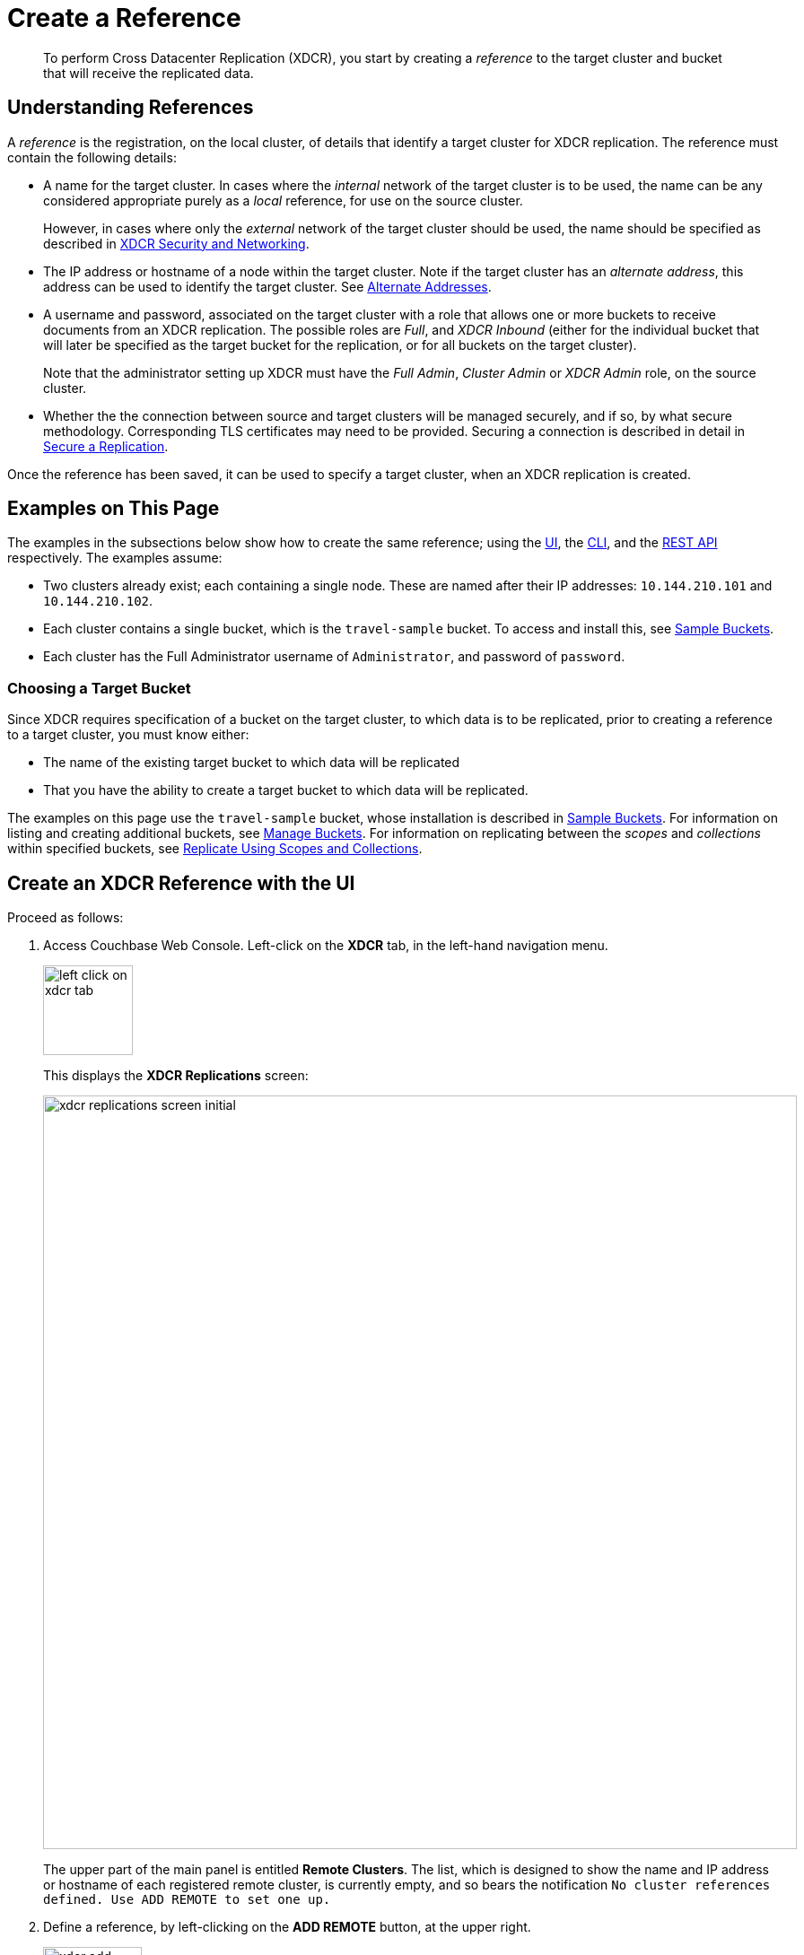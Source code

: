 = Create a Reference
:description: pass:q[To perform Cross Datacenter Replication (XDCR), you start by creating a _reference_ to the target cluster and bucket that will receive the replicated data.]

[abstract]
{description}

[#understanding-references]
== Understanding References

A _reference_ is the registration, on the local cluster, of details that identify a target cluster for XDCR replication.
The reference must contain the following details:

* A name for the target cluster.
In cases where the _internal_ network of the target cluster is to be used, the name can be any considered appropriate purely as a _local_ reference, for use on the source cluster.
+
However, in cases where only the _external_ network of the target cluster should be used, the name should be specified as described in xref:xdcr-reference:xdcr-security-and-networking.adoc[XDCR Security and Networking].

* The IP address or hostname of a node within the target cluster.
Note if the target cluster has an _alternate address_, this address can be used to identify the target cluster.
See xref:learn:clusters-and-availability/connectivity.adoc#alternate-addresses[Alternate Addresses].

* A username and password, associated on the target cluster with a role that allows one or more buckets to receive documents from an XDCR replication.
The possible roles are _Full_, and _XDCR Inbound_ (either for the individual bucket that will later be specified as the target bucket for the replication, or for all buckets on the target cluster).
+
Note that the administrator setting up XDCR must have the _Full Admin_, _Cluster Admin_ or _XDCR Admin_ role, on the source cluster.

* Whether the the connection between source and target clusters will be managed securely, and if so, by what secure methodology.
Corresponding TLS certificates may need to be provided.
Securing a connection is described in detail in xref:manage:manage-xdcr/secure-xdcr-replication.adoc[Secure a Replication].

Once the reference has been saved, it can be used to specify a target cluster, when an XDCR replication is created.

[#examples-on-this-page-create-reference]
== Examples on This Page

The examples in the subsections below show how to create the same reference; using the xref:manage:manage-xdcr/create-xdcr-reference.adoc#create-an-xdcr-reference-with-the-ui[UI], the xref:manage:manage-xdcr/create-xdcr-reference.adoc#create-an-xdcr-reference-with-the-cli[CLI], and the xref:manage:manage-xdcr/create-xdcr-reference.adoc#create-an-xdcr-reference-with-the-rest-api[REST API] respectively.
The examples assume:

* Two clusters already exist; each containing a single node.
These are named after their IP addresses: `10.144.210.101` and `10.144.210.102`.

* Each cluster contains a single bucket, which is the `travel-sample` bucket.
To access and install this, see xref:manage:manage-settings/install-sample-buckets.adoc[Sample Buckets].

* Each cluster has the Full Administrator username of `Administrator`, and password of `password`.

[#choosing-a-target-bucket]
=== Choosing a Target Bucket

Since XDCR requires specification of a bucket on the target cluster, to which data is to be replicated, prior to creating a reference to a target cluster, you must know either:

* The name of the existing target bucket to which data will be replicated
* That you have the ability to create a target bucket to which data will be replicated.

The examples on this page use the `travel-sample` bucket, whose installation is described in xref:manage:manage-settings/install-sample-buckets.adoc[Sample Buckets].
For information on listing and creating additional buckets, see xref:manage:manage-buckets/bucket-management-overview.adoc[Manage Buckets].
For information on replicating between the _scopes_ and _collections_ within specified buckets, see xref:manage:manage-xdcr/replicate-using-scopes-and-collections.adoc[Replicate Using Scopes and Collections].

[#create-an-xdcr-reference-with-the-ui]
== Create an XDCR Reference with the UI

Proceed as follows:

. Access Couchbase Web Console.
Left-click on the *XDCR* tab, in the left-hand navigation menu.
+
[#left_click_on_xdcr_tab]
image::manage-xdcr/left-click-on-xdcr-tab.png[,100,align=middle]
+
This displays the *XDCR Replications* screen:
+
[#xdcr-replications-screen-initial]
image::manage-xdcr/xdcr-replications-screen-initial.png[,840,align=left]
+
The upper part of the main panel is entitled *Remote Clusters*.
The list, which is designed to show the name and IP address or hostname of each registered remote cluster, is currently empty, and so bears the notification `No cluster references defined. Use ADD REMOTE to set one up.`

. Define a reference, by left-clicking on the *ADD REMOTE* button, at the upper right.
+
[#xdcr-add-remote-cluster-button]
image::manage-xdcr/xdcr-add-remote-cluster-button.png[,110,align=middle]
+
The *Add Remote Cluster* dialog is now displayed:
+
[#xdcr-add-remote-cluster-dialog]
image::manage-xdcr/xdcr-add-remote-cluster-dialog.png[,400,align=left]
+
The fields in this dialog are explained above, in xref:manage:manage-xdcr/create-xdcr-reference.adoc#understanding-references[Understanding References].

. For *Cluster Name*, provide a name for the target cluster: this name is for use on the _source_ cluster only, and so need not be identical to any name defined on the _target_ cluster.
(Note, however, that if the specified name corresponds to the fully qualified domain name of a target cluster that is configured to use external networking, the target cluster's external network will indeed be connected to by the source.)
+
For *IP/Hostname*, specify the IP address (if appropriate, the _alternate address_), the hostname, or the _fully qualified domain-name_ of the target cluster: in this case, the IP address `10.144.210.102` is to be used.
(Note that if the IPv6 address family were being used, the IP address would need to be enclosed in square brackets.)
For *Username* and *Password*, specify those stated above.
Do not, for the current example, check the `Enable Secure Connection` checkbox.
The complete dialog appears as follows:
+
[#xdcr-add-remote-cluster-dialog-complete]
image::manage-xdcr/xdcr-add-remote-cluster-dialog-complete.png[,400,align=left]
+
When you have entered the data, left-click on the *Save* button.
+
The *XDCR Replications* screen is again displayed:
+
[#xdcr-replications-screen-with-reference]
image::manage-xdcr/xdcr-replications-screen-with-reference.png[,800,align=left]
+
The *Remote Clusters* panel now contains the reference you have defined.
A new panel, entitled *Outgoing Replications*, appears immediately below the *Remote Clusters* panel.
It is currently empty, except for a notification explaining that no replications are yet defined.
Note that at the upper right of the *XDCR Replications* screen, a new tab has appeared, which is *ADD REPLICATION*.

This concludes reference-definition.

[#editing-and-deleting-references-with-the-ui]
== Editing and Deleting References with the UI

By left-clicking on the row for a particular, defined reference, buttons for editing and deleting the reference are displayed:

image::manage-xdcr/deleteAndEditReferenceButtons.png[,800,align=left]

Now, by left-clicking on the *Edit* and *Delete* buttons themselves, you can respectively edit (by means of the *Edit Remote Cluster* dialog, which is identical to the *Add Remote Cluster* dialog) and delete defined references.
Note that if a reference is already associated with a replication, you cannot delete the reference; nor can you modify its target IP address.
However, you _can_ change the registered name of the target cluster, and you can change the security settings for the replication.

[#create-an-xdcr-reference-with-the-cli]
== Create an XDCR Reference with the CLI

Starting from the scenario defined above, in xref:manage:manage-xdcr/create-xdcr-reference.adoc#examples-on-this-page-create-reference[Examples on This Page], use the CLI `xdcr-setup` command to create an XDCR reference, as follows:

----
couchbase-cli xdcr-setup -c 10.144.210.101 -u Administrator \
 -p password \
--create \
--xdcr-cluster-name 10.144.210.102 \
--xdcr-hostname 10.144.210.102 \
--xdcr-username Administrator \
--xdcr-password password
----

If successful, this provides the following response:

----
SUCCESS: Cluster reference created
----

Note that a complete list of references established for a cluster can be retrieved with the `xdcr-setup` command, used with the `list` option:

----
couchbase-cli xdcr-setup -c 10.144.210.101 \
-u Administrator -p password --list
----

The following is returned.
Note the `uuid` associated with the reference, which will be used later in the current section.

----
cluster name: 10.144.210.102
        uuid: 82026f90f5f573b5e50ec8b7a7012ab1
   host name: 10.144.210.102:8091
   user name: Administrator
         uri: /pools/default/remoteClusters/10.144.210.102
----

For more information, see the complete reference for the
xref:cli:cbcli/couchbase-cli-xdcr-setup.adoc[xdcr-setup] command, which
includes details on how to edit an existing reference.

[#create-an-xdcr-reference-with-the-rest-api]
== Create an XDCR Reference with the REST API

Starting from the scenario defined above, in xref:manage:manage-xdcr/create-xdcr-reference.adoc#examples-on-this-page-create-reference[Examples on This Page], using the REST API's `POST /pools/default/remoteClusters` HTTP method and URI, create an XDCR reference as follows:

----
curl -X  POST -u Administrator:password \
http://10.144.210.101:8091/pools/default/remoteClusters \
-d username=Administrator \
-d password=password \
-d hostname=10.144.210.102 \
-d name=10.144.210.102 \
-d demandEncryption=0
----

The output, if formatted, is as follows;

----
{
  "deleted": false,
  "hostname": "10.144.210.102:8091",
  "name": "10.144.210.102",
  "secureType": "none",
  "uri": "/pools/default/remoteClusters/10.144.210.102",
  "username": "Administrator",
  "uuid": "82026f90f5f573b5e50ec8b7a7012ab1",
  "validateURI": "/pools/default/remoteClusters/10.144.210.102?just_validate=1"
}
----

To return a list of the cluster's current references, use the method as follows:

----
curl -i -X GET -u Administrator:password \
http://10.144.210.101:8091/pools/default/remoteClusters
----

Formatted, the output is as follows:

----
{
  "deleted": false,
  "hostname": "10.144.210.102:8091",
  "name": "10.144.210.102",
  "secureType": "none",
  "uri": "/pools/default/remoteClusters/10.144.210.102",
  "username": "Administrator",
  "uuid": "82026f90f5f573b5e50ec8b7a7012ab1",
  "validateURI": "/pools/default/remoteClusters/10.144.210.102?just_validate=1"
}
----

For more information on the REST APIs `remoteClusters` method, see the detailed reference pages on xref:rest-api:rest-xdcr-create-ref.adoc[setting] and xref:rest-api:rest-xdcr-get-ref.adoc[getting] references.

[#next-xdcr-steps-after-create-reference]
== Next Steps

Once a reference to a target cluster has been defined, you can xref:manage:manage-xdcr/create-xdcr-replication.adoc[Create a Replication].
